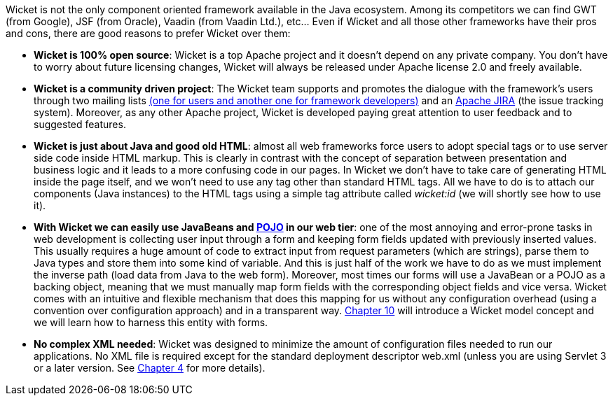
Wicket is not the only component oriented framework available in the Java ecosystem. Among its competitors we can find GWT (from Google), JSF (from Oracle), Vaadin (from Vaadin Ltd.), etc... Even if Wicket and all those other frameworks have their pros and cons, there are good reasons to prefer Wicket over them:

* *Wicket is 100% open source*: Wicket is a top Apache project and it doesn't depend on any private company. You don't have to worry about future licensing changes, Wicket will always be released under Apache license 2.0 and freely available.

* *Wicket is a community driven project*: The Wicket team supports and promotes the dialogue with the framework's users through two mailing lists  http://wicket.apache.org/help/email.html[(one for users and another one for framework developers)] and an  https://issues.apache.org/jira/browse/WICKET[Apache JIRA] (the issue tracking system). Moreover, as any other Apache project, Wicket is developed paying great attention to user feedback and to suggested features.

* *Wicket is just about Java and good old HTML*: almost all web frameworks force users to adopt special tags or to use server side code inside HTML markup. This is clearly in contrast with the concept of separation between presentation and business logic and it leads to a more confusing code in our pages. In Wicket we don't have to take care of generating HTML inside the page itself, and we won't need to use any tag other than standard HTML tags. All we have to do is to attach our components (Java instances) to the HTML tags using a simple tag attribute called _wicket:id_ (we will shortly see how to use it).

* *With Wicket we can easily use JavaBeans and  http://en.wikipedia.org/wiki/Plain_Old_Java_Object[POJO] in our web tier*: one of the most annoying and error-prone tasks in web development is collecting user input through a form and keeping form fields updated with previously inserted values. This usually requires a huge amount of code to extract input from request parameters (which are strings), parse them to Java types and store them into some kind of variable. And this is just half of the work we have to do as we must implement the inverse path (load data from Java to the web form). Moreover, most times our forms will use a JavaBean or a POJO as a backing object, meaning that we must manually map form fields with the corresponding object fields and vice versa. Wicket comes with an intuitive and flexible mechanism that does this mapping for us without any configuration overhead (using a convention over configuration approach) and in a transparent way.
<<_wicket_models_and_forms,Chapter 10>> will introduce a Wicket model concept and we will learn how to harness this entity with forms.

* *No complex XML needed*: Wicket was designed to minimize the amount of configuration files needed to run our applications. No XML file is required except for the standard deployment descriptor web.xml (unless you are using Servlet 3 or a later version. See <<whyLearn.adoc#_component_oriented_frameworks_an_overview,Chapter 4>> for more details).
